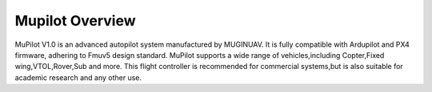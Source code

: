 .. _common-cuav-v5plus-overview:

=====================
Mupilot Overview
=====================

.. image:: https://github.com/MuginUAV/ardupilot_wiki/blob/master/images/MuPilot01.jpg

MuPilot V1.0 is an advanced autopilot system manufactured by MUGINUAV. 
It is fully compatible with Ardupilot and PX4 firmware, adhering to Fmuv5 
design standard. MuPilot supports a wide range of vehicles,including Copter,Fixed 
wing,VTOL,Rover,Sub and more. This flight controller is recommended for commercial systems,but is also suitable for academic research and any other use.



